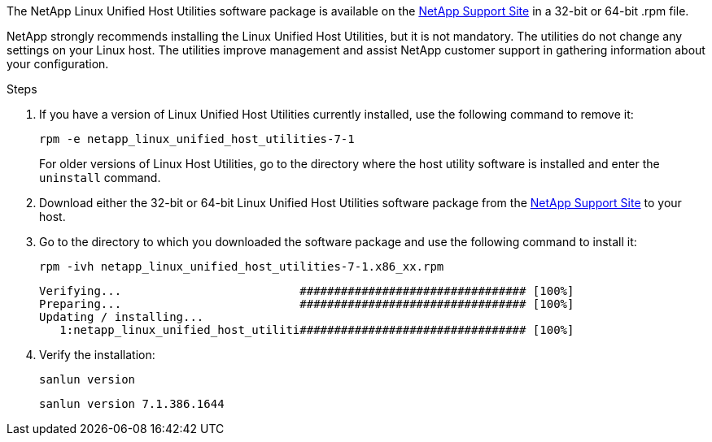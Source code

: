 The NetApp Linux Unified Host Utilities software package is available on the https://mysupport.netapp.com/site/products/all/details/hostutilities/downloads-tab/download/61343/7.1/downloads[NetApp Support Site^] in a 32-bit or 64-bit .rpm file.

NetApp strongly recommends installing the Linux Unified Host Utilities, but it is not mandatory. The utilities do not change any settings on your Linux host. The utilities improve management and assist NetApp customer support in gathering information about your configuration.

.Steps

. If you have a version of Linux Unified Host Utilities currently installed, use the following command to remove it:
+
`rpm -e netapp_linux_unified_host_utilities-7-1`
+
For older versions of Linux Host Utilities, go to the directory where the host utility software is installed and enter the `uninstall` command.

.	Download either the 32-bit or 64-bit Linux Unified Host Utilities software package from the link:https://mysupport.netapp.com/site/products/all/details/hostutilities/downloads-tab/download/61343/7.1/downloads[NetApp Support Site^] to your host.

.	Go to the directory to which you downloaded the software package and use the following command to install it:
+
`rpm -ivh netapp_linux_unified_host_utilities-7-1.x86_xx.rpm`
+
----
Verifying...                          ################################# [100%]
Preparing...                          ################################# [100%]
Updating / installing...
   1:netapp_linux_unified_host_utiliti################################# [100%]
----

. Verify the installation:
+
`sanlun version`
+
----
sanlun version 7.1.386.1644
----
